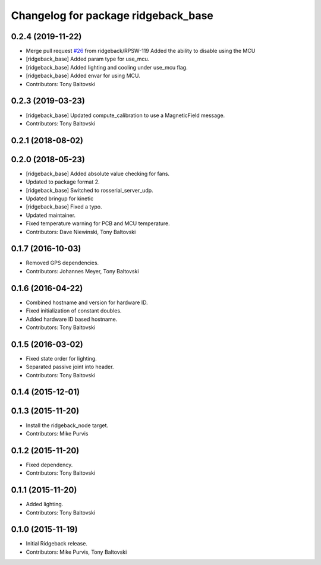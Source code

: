 ^^^^^^^^^^^^^^^^^^^^^^^^^^^^^^^^^^^^
Changelog for package ridgeback_base
^^^^^^^^^^^^^^^^^^^^^^^^^^^^^^^^^^^^

0.2.4 (2019-11-22)
------------------
* Merge pull request `#26 <https://github.com/ridgeback/ridgeback_robot/issues/26>`_ from ridgeback/RPSW-119
  Added the ability to disable using the MCU
* [ridgeback_base] Added param type for use_mcu.
* [ridgeback_base] Added lighting and cooling under use_mcu flag.
* [ridgeback_base] Added envar for using MCU.
* Contributors: Tony Baltovski

0.2.3 (2019-03-23)
------------------
* [ridgeback_base] Updated compute_calibration to use a MagneticField message.
* Contributors: Tony Baltovski

0.2.1 (2018-08-02)
------------------

0.2.0 (2018-05-23)
------------------
* [ridgeback_base] Added absolute value checking for fans.
* Updated to package format 2.
* [ridgeback_base] Switched to rosserial_server_udp.
* Updated bringup for kinetic
* [ridgeback_base] Fixed a typo.
* Updated maintainer.
* Fixed temperature warning for PCB and MCU temperature.
* Contributors: Dave Niewinski, Tony Baltovski

0.1.7 (2016-10-03)
------------------
* Removed GPS dependencies.
* Contributors: Johannes Meyer, Tony Baltovski

0.1.6 (2016-04-22)
------------------
* Combined hostname and version for hardware ID.
* Fixed initialization of constant doubles.
* Added hardware ID based hostname.
* Contributors: Tony Baltovski

0.1.5 (2016-03-02)
------------------
* Fixed state order for lighting.
* Separated passive joint into header.
* Contributors: Tony Baltovski

0.1.4 (2015-12-01)
------------------

0.1.3 (2015-11-20)
------------------
* Install the ridgeback_node target.
* Contributors: Mike Purvis

0.1.2 (2015-11-20)
------------------
* Fixed dependency.
* Contributors: Tony Baltovski

0.1.1 (2015-11-20)
------------------
* Added lighting.
* Contributors: Tony Baltovski

0.1.0 (2015-11-19)
------------------
* Initial Ridgeback release.
* Contributors: Mike Purvis, Tony Baltovski
